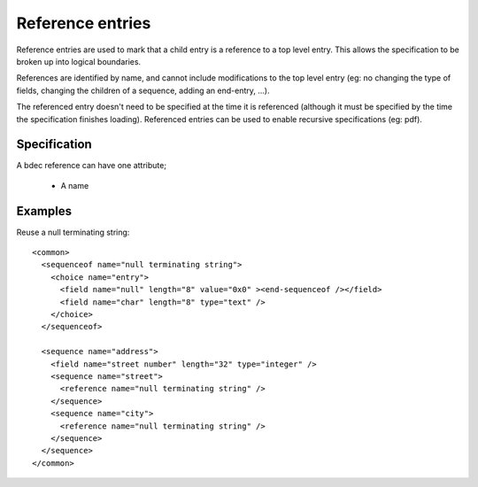 
.. _format-reference:

=================
Reference entries
=================

Reference entries are used to mark that a child entry is a reference to a top
level entry. This allows the specification to be broken up into logical 
boundaries.

References are identified by name, and cannot include modifications to the top
level entry (eg: no changing the type of fields, changing the children of a 
sequence, adding an end-entry, ...).

The referenced entry doesn't need to be specified at the time it is referenced
(although it must be specified by the time the specification finishes loading).
Referenced entries can be used to enable recursive specifications (eg: pdf).


Specification
=============

A bdec reference can have one attribute;

  * A name


Examples
========

Reuse a null terminating string::

  <common>
    <sequenceof name="null terminating string">
      <choice name="entry">
        <field name="null" length="8" value="0x0" ><end-sequenceof /></field>
        <field name="char" length="8" type="text" />
      </choice>
    </sequenceof>

    <sequence name="address">
      <field name="street number" length="32" type="integer" />
      <sequence name="street">
        <reference name="null terminating string" />
      </sequence>
      <sequence name="city">
        <reference name="null terminating string" />
      </sequence>
    </sequence>
  </common>

